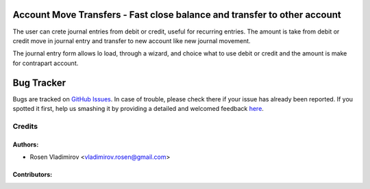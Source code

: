 Account Move Transfers - Fast close balance and transfer to other account
=========================================================================

The user can crete journal entries from debit or credit, useful for recurring entries.
The amount is take from debit or credit move in journal entry and transfer to new account
like new journal movement.

The journal entry form allows lo load, through a wizard,
and choice what to use debit or credit and the amount is make for contrapart account.


Bug Tracker
===========

Bugs are tracked on `GitHub Issues <https://github.com/rosenvlladimirov/account-financial-tools/issues>`_.
In case of trouble, please check there if your issue has already been reported.
If you spotted it first, help us smashing it by providing a detailed and welcomed feedback
`here <https://github.com/rosenvlladimirov/account-financial-tools/issues/new?body=module:%20account_move_template%0Aversion:%208.0%0A%0A**Steps%20to%20reproduce**%0A-%20...%0A%0A**Current%20behavior**%0A%0A**Expected%20behavior**>`_.


Credits
-------

Authors:
~~~~~~~~

* Rosen Vladimirov <vladimirov.rosen@gmail.com>

Contributors:
~~~~~~~~~~~~~


